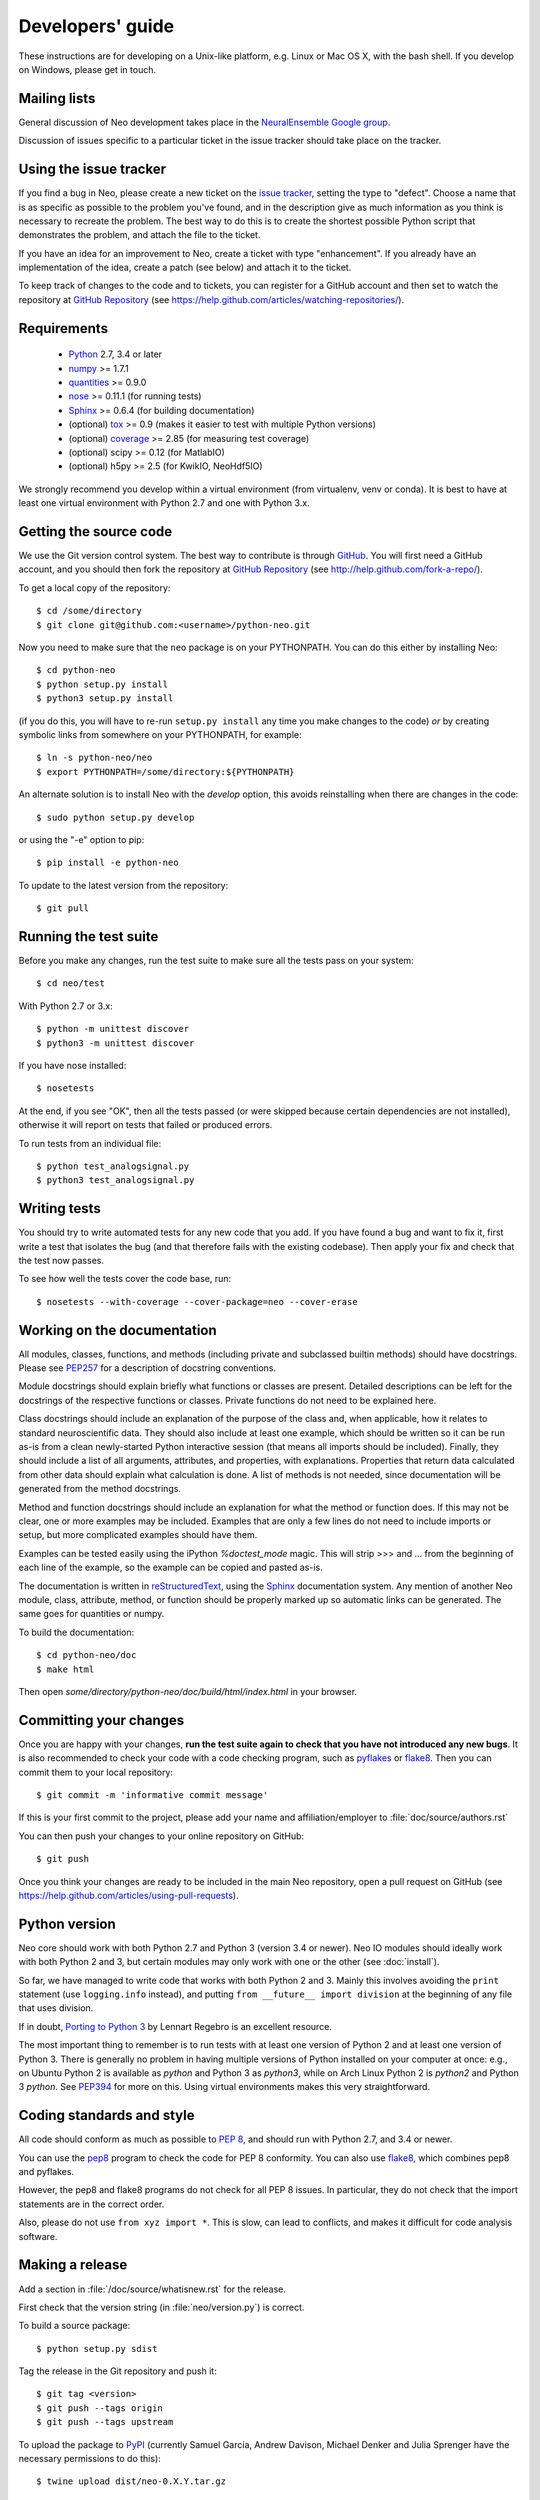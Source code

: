 =================
Developers' guide
=================

These instructions are for developing on a Unix-like platform, e.g. Linux or
Mac OS X, with the bash shell. If you develop on Windows, please get in touch.


Mailing lists
-------------

General discussion of Neo development takes place in the `NeuralEnsemble Google
group`_.

Discussion of issues specific to a particular ticket in the issue tracker
should take place on the tracker.


Using the issue tracker
-----------------------

If you find a bug in Neo, please create a new ticket on the `issue tracker`_,
setting the type to "defect".
Choose a name that is as specific as possible to the problem you've found, and
in the description give as much information as you think is necessary to
recreate the problem. The best way to do this is to create the shortest
possible Python script that demonstrates the problem, and attach the file to
the ticket.

If you have an idea for an improvement to Neo, create a ticket with type
"enhancement". If you already have an implementation of the idea, create a
patch (see below) and attach it to the ticket.

To keep track of changes to the code and to tickets, you can register for
a GitHub account and then set to watch the repository at `GitHub Repository`_
(see https://help.github.com/articles/watching-repositories/).

Requirements
------------

    * Python_ 2.7, 3.4 or later
    * numpy_ >= 1.7.1
    * quantities_ >= 0.9.0
    * nose_ >= 0.11.1 (for running tests)
    * Sphinx_ >= 0.6.4 (for building documentation)
    * (optional) tox_ >= 0.9 (makes it easier to test with multiple Python versions)
    * (optional) coverage_ >= 2.85 (for measuring test coverage)
    * (optional) scipy >= 0.12 (for MatlabIO)
    * (optional) h5py >= 2.5 (for KwikIO, NeoHdf5IO)

We strongly recommend you develop within a virtual environment (from virtualenv, venv or conda).
It is best to have at least one virtual environment with Python 2.7 and one with Python 3.x.

Getting the source code
-----------------------

We use the Git version control system. The best way to contribute is through
GitHub_. You will first need a GitHub account, and you should then fork the
repository at `GitHub Repository`_
(see http://help.github.com/fork-a-repo/).

To get a local copy of the repository::

    $ cd /some/directory
    $ git clone git@github.com:<username>/python-neo.git
    
Now you need to make sure that the ``neo`` package is on your PYTHONPATH.
You can do this either by installing Neo::

    $ cd python-neo
    $ python setup.py install
    $ python3 setup.py install

(if you do this, you will have to re-run ``setup.py install`` any time you make
changes to the code) *or* by creating symbolic links from somewhere on your
PYTHONPATH, for example::

    $ ln -s python-neo/neo
    $ export PYTHONPATH=/some/directory:${PYTHONPATH}

An alternate solution is to install Neo with the *develop* option, this avoids
reinstalling when there are changes in the code::

    $ sudo python setup.py develop

or using the "-e" option to pip::

    $ pip install -e python-neo

To update to the latest version from the repository::

    $ git pull


Running the test suite
----------------------

Before you make any changes, run the test suite to make sure all the tests pass
on your system::

    $ cd neo/test

With Python 2.7 or 3.x::

    $ python -m unittest discover
    $ python3 -m unittest discover

If you have nose installed::

    $ nosetests

At the end, if you see "OK", then all the tests
passed (or were skipped because certain dependencies are not installed),
otherwise it will report on tests that failed or produced errors.

To run tests from an individual file::

    $ python test_analogsignal.py
    $ python3 test_analogsignal.py


Writing tests
-------------

You should try to write automated tests for any new code that you add. If you
have found a bug and want to fix it, first write a test that isolates the bug
(and that therefore fails with the existing codebase). Then apply your fix and
check that the test now passes.

To see how well the tests cover the code base, run::

    $ nosetests --with-coverage --cover-package=neo --cover-erase


Working on the documentation
----------------------------

All modules, classes, functions, and methods (including private and subclassed
builtin methods) should have docstrings.
Please see `PEP257`_ for a description of docstring conventions.

Module docstrings should explain briefly what functions or classes are present.
Detailed descriptions can be left for the docstrings of the respective
functions or classes.  Private functions do not need to be explained here.

Class docstrings should include an explanation of the purpose of the class
and, when applicable, how it relates to standard neuroscientific data.
They should also include at least one example, which should be written
so it can be run as-is from a clean newly-started Python interactive session
(that means all imports should be included).  Finally, they should include
a list of all arguments, attributes, and properties, with explanations.
Properties that  return data calculated from other data should explain what
calculation is done.  A list of methods is not needed, since documentation
will be generated from the method docstrings.

Method and function docstrings should include an explanation for what the
method or function does.  If this may not be clear, one or more examples may
be included.  Examples that are only a few lines do not need to include
imports or setup, but more complicated examples should have them.

Examples can be tested easily using the iPython `%doctest_mode` magic.  This will
strip >>> and ... from the beginning of each line of the example, so the
example can be copied and pasted as-is.

The documentation is written in `reStructuredText`_, using the `Sphinx`_
documentation system. Any mention of another Neo module, class, attribute,
method, or function should be properly marked up so automatic
links can be generated.  The same goes for quantities or numpy.

To build the documentation::

    $ cd python-neo/doc
    $ make html

Then open `some/directory/python-neo/doc/build/html/index.html` in your browser.

Committing your changes
-----------------------

Once you are happy with your changes, **run the test suite again to check
that you have not introduced any new bugs**. It is also recommended to check
your code with a code checking program, such as `pyflakes`_ or `flake8`_.  Then
you can commit them to your local repository::

    $ git commit -m 'informative commit message'

If this is your first commit to the project, please add your name and
affiliation/employer to :file:`doc/source/authors.rst`

You can then push your changes to your online repository on GitHub::

    $ git push

Once you think your changes are ready to be included in the main Neo repository,
open a pull request on GitHub
(see https://help.github.com/articles/using-pull-requests).


Python version
--------------

Neo core should work with both Python 2.7 and Python 3 (version 3.4 or newer).
Neo IO modules should ideally work with both Python 2 and 3, but certain
modules may only work with one or the other (see :doc:`install`).

So far, we have managed to write code that works with both Python 2 and 3.
Mainly this involves avoiding the ``print`` statement (use ``logging.info``
instead), and putting ``from __future__ import division`` at the beginning of
any file that uses division.

If in doubt, `Porting to Python 3`_ by Lennart Regebro is an excellent resource.

The most important thing to remember is to run tests with at least one version
of Python 2 and at least one version of Python 3. There is generally no problem
in having multiple versions of Python installed on your computer at once: e.g.,
on Ubuntu Python 2 is available as `python` and Python 3 as `python3`, while
on Arch Linux Python 2 is `python2` and Python 3 `python`. See `PEP394`_ for
more on this. Using virtual environments makes this very straightforward.


Coding standards and style
--------------------------

All code should conform as much as possible to `PEP 8`_, and should run with
Python 2.7, and 3.4 or newer.

You can use the `pep8`_ program to check the code for PEP 8 conformity.
You can also use `flake8`_, which combines pep8 and pyflakes.

However, the pep8 and flake8 programs do not check for all PEP 8 issues.
In particular, they do not check that the import statements are in the
correct order.

Also, please do not use ``from xyz import *``.  This is slow, can lead to
conflicts, and makes it difficult for code analysis software.


Making a release
----------------

.. TODO: discuss branching/tagging policy.

Add a section in :file:`/doc/source/whatisnew.rst` for the release.

First check that the version string (in :file:`neo/version.py`) is correct.

To build a source package::

    $ python setup.py sdist


Tag the release in the Git repository and push it::

    $ git tag <version>
    $ git push --tags origin
    $ git push --tags upstream


To upload the package to `PyPI`_ (currently Samuel Garcia,  Andrew Davison,
Michael Denker and Julia Sprenger have the necessary permissions to do this)::

    $ twine upload dist/neo-0.X.Y.tar.gz

.. talk about readthedocs

    

.. make a release branch


If you want to develop your own IO module
-----------------------------------------

See :ref:`io_dev_guide` for implementation of a new IO.




.. _Python: http://www.python.org
.. _nose: http://somethingaboutorange.com/mrl/projects/nose/
.. _unittest2: http://pypi.python.org/pypi/unittest2
.. _Setuptools: https://pypi.python.org/pypi/setuptools/
.. _tox: http://codespeak.net/tox/
.. _coverage: http://nedbatchelder.com/code/coverage/
.. _`PEP 8`: http://www.python.org/dev/peps/pep-0008/
.. _`issue tracker`: https://github.com/NeuralEnsemble/python-neo/issues
.. _`Porting to Python 3`: http://python3porting.com/
.. _`NeuralEnsemble Google group`: http://groups.google.com/group/neuralensemble
.. _reStructuredText: http://docutils.sourceforge.net/rst.html
.. _Sphinx: http://sphinx.pocoo.org/
.. _numpy: http://numpy.scipy.org/
.. _quantities: http://pypi.python.org/pypi/quantities
.. _PEP257: http://www.python.org/dev/peps/pep-0257/
.. _PEP394: http://www.python.org/dev/peps/pep-0394/
.. _PyPI: http://pypi.python.org
.. _GitHub: http://github.com
.. _`GitHub Repository`: https://github.com/NeuralEnsemble/python-neo/
.. _pep8: https://pypi.python.org/pypi/pep8
.. _flake8: https://pypi.python.org/pypi/flake8/
.. _pyflakes: https://pypi.python.org/pypi/pyflakes/

